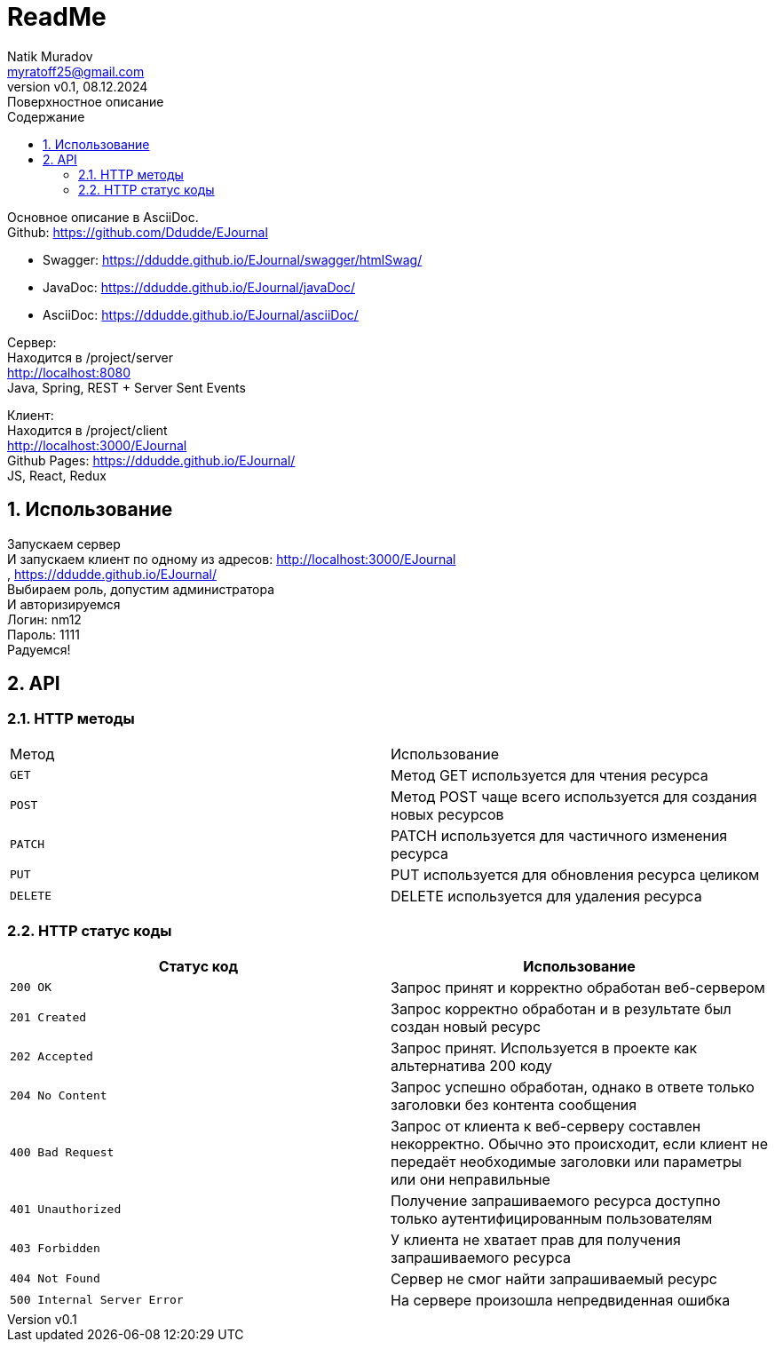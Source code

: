 = ReadMe
Natik Muradov <myratoff25@gmail.com>
:revnumber: v0.1
:revdate: 08.12.2024
:revremark: Поверхностное описание
:sectnums:
:hardbreaks-option:
:toc: left
:toclevels: 4
:toc-title: Содержание
:imagesdir: ./img

====
Основное описание в AsciiDoc.
Github: https://github.com/Ddudde/EJournal

* Swagger: https://ddudde.github.io/EJournal/swagger/htmlSwag/
* JavaDoc: https://ddudde.github.io/EJournal/javaDoc/
* AsciiDoc: https://ddudde.github.io/EJournal/asciiDoc/

Сервер:
Находится в /project/server
http://localhost:8080
Java, Spring, REST + Server Sent Events

Клиент:
Находится в /project/client
http://localhost:3000/EJournal
Github Pages: https://ddudde.github.io/EJournal/
JS, React, Redux
====

== Использование
====
Запускаем сервер
И запускаем клиент по одному из адресов: http://localhost:3000/EJournal
, https://ddudde.github.io/EJournal/
Выбираем роль, допустим администратора
И авторизируемся
Логин: nm12
Пароль: 1111
Радуемся!
====

== API
=== HTTP методы
|===
| Метод | Использование
| `GET`
| Метод GET используется для чтения ресурса
| `POST`
| Метод POST чаще всего используется для создания новых ресурсов
| `PATCH`
| PATCH используется для частичного изменения ресурса
| `PUT`
| PUT используется для обновления ресурса целиком
| `DELETE`
| DELETE используется для удаления ресурса
|===
=== HTTP статус коды
|===
| Статус код | Использование

| `200 OK`
| Запрос принят и корректно обработан веб-сервером

| `201 Created`
| Запрос корректно обработан и в результате был создан новый ресурс

| `202 Accepted`
| Запрос принят. Используется в проекте как альтернатива 200 коду

| `204 No Content`
| Запрос успешно обработан, однако в ответе только заголовки без контента сообщения

| `400 Bad Request`
| Запрос от клиента к веб-серверу составлен некорректно. Обычно это происходит, если клиент не передаёт необходимые заголовки или параметры или они неправильные

| `401 Unauthorized`
| Получение запрашиваемого ресурса доступно только аутентифицированным пользователям

| `403 Forbidden`
| У клиента не хватает прав для получения запрашиваемого ресурса

| `404 Not Found`
| Сервер не смог найти запрашиваемый ресурс

| `500 Internal Server Error`
| На сервере произошла непредвиденная ошибка

|===